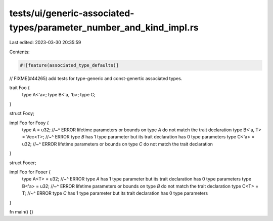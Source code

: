tests/ui/generic-associated-types/parameter_number_and_kind_impl.rs
===================================================================

Last edited: 2023-03-30 20:35:59

Contents:

.. code-block:: rs

    #![feature(associated_type_defaults)]

// FIXME(#44265) add tests for type-generic and const-genertic associated types.

trait Foo {
    type A<'a>;
    type B<'a, 'b>;
    type C;
}

struct Fooy;

impl Foo for Fooy {
    type A = u32;
    //~^ ERROR lifetime parameters or bounds on type `A` do not match the trait declaration
    type B<'a, T> = Vec<T>;
    //~^ ERROR type `B` has 1 type parameter but its trait declaration has 0 type parameters
    type C<'a> = u32;
    //~^ ERROR lifetime parameters or bounds on type `C` do not match the trait declaration
}

struct Fooer;

impl Foo for Fooer {
    type A<T> = u32;
    //~^ ERROR type `A` has 1 type parameter but its trait declaration has 0 type parameters
    type B<'a> = u32;
    //~^ ERROR lifetime parameters or bounds on type `B` do not match the trait declaration
    type C<T> = T;
    //~^ ERROR type `C` has 1 type parameter but its trait declaration has 0 type parameters
}

fn main() {}


